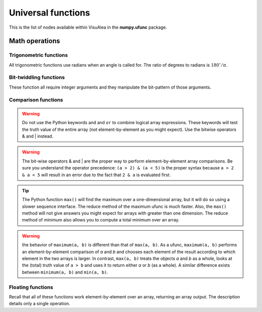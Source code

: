 Universal functions 
*******************

This is the list of nodes available within VisuAlea in the **numpy.ufunc** package.

Math operations
===============

.. autosummary::

    add
    subtract
    multiply
    divide
    logaddexp
    logaddexp2
    true_divide
    floor_divide
    negative
    power
    remainder
    mod
    fmod
    absolute
    rint
    sign
    conj
    exp
    exp2
    log
    log2
    log10
    expm1
    log1p
    sqrt
    square
    reciprocal
    ones_like


Trigonometric functions
-----------------------
All trigonometric functions use radians when an angle is called for.
The ratio of degrees to radians is :math:`180^{\circ}/\pi.`

.. autosummary::

    sin
    cos
    tan
    arcsin
    arccos
    arctan
    arctan2
    hypot
    sinh
    cosh
    tanh
    arcsinh
    arccosh
    arctanh
    deg2rad
    rad2deg

Bit-twiddling functions
-----------------------

These function all require integer arguments and they manipulate the
bit-pattern of those arguments.

.. autosummary::

    bitwise_and
    bitwise_or
    bitwise_xor
    invert
    left_shift
    right_shift

Comparison functions
--------------------

.. autosummary::

    greater
    greater_equal
    less
    less_equal
    not_equal
    equal

.. warning::

    Do not use the Python keywords ``and`` and ``or`` to combine
    logical array expressions. These keywords will test the truth
    value of the entire array (not element-by-element as you might
    expect). Use the bitwise operators & and \| instead.

.. autosummary::

    logical_and
    logical_or
    logical_xor
    logical_not

.. warning::

    The bit-wise operators & and \| are the proper way to perform
    element-by-element array comparisons. Be sure you understand the
    operator precedence: ``(a > 2) & (a < 5)`` is the proper syntax because
    ``a > 2 & a < 5`` will result in an error due to the fact that ``2 & a``
    is evaluated first.

.. autosummary::

    maximum

.. tip::

    The Python function ``max()`` will find the maximum over a one-dimensional
    array, but it will do so using a slower sequence interface. The reduce
    method of the maximum ufunc is much faster. Also, the ``max()`` method
    will not give answers you might expect for arrays with greater than
    one dimension. The reduce method of minimum also allows you to compute
    a total minimum over an array.

.. autosummary::

    minimum

.. warning::

    the behavior of ``maximum(a, b)`` is different than that of ``max(a, b)``.
    As a ufunc, ``maximum(a, b)`` performs an element-by-element comparison
    of `a` and `b` and chooses each element of the result according to which
    element in the two arrays is larger. In contrast, ``max(a, b)`` treats
    the objects `a` and `b` as a whole, looks at the (total) truth value of
    ``a > b`` and uses it to return either `a` or `b` (as a whole). A similar
    difference exists between ``minimum(a, b)`` and ``min(a, b)``.


Floating functions
------------------

Recall that all of these functions work element-by-element over an
array, returning an array output. The description details only a
single operation.

.. autosummary::

    isreal
    iscomplex
    isfinite
    isinf
    isnan
    signbit
    copysign
    nextafter
    modf
    ldexp
    frexp
    fmod
    floor
    ceil
    trunc

